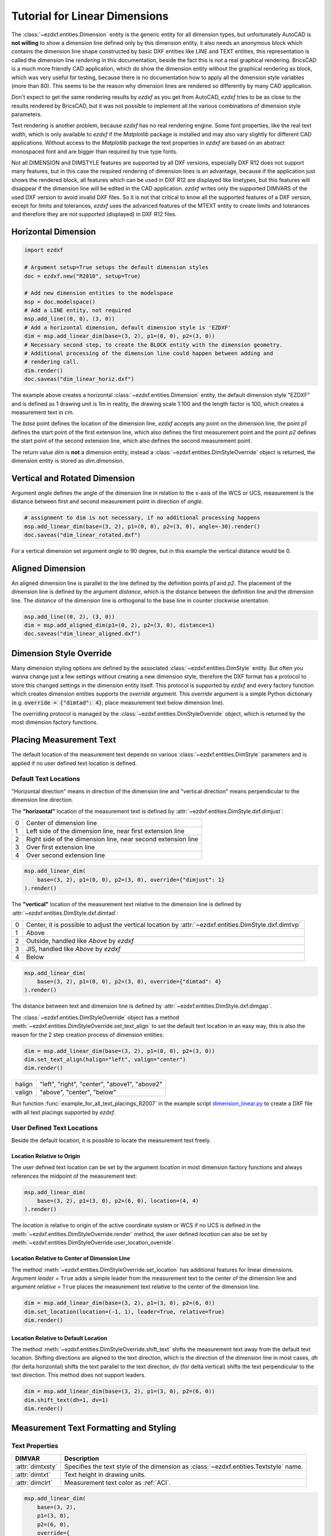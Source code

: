 .. _tut_linear_dimension:

Tutorial for Linear Dimensions
==============================

The :class:`~ezdxf.entities.Dimension` entity is the generic entity for all
dimension types, but unfortunately AutoCAD is **not willing** to show a
dimension line defined only by this dimension entity, it also needs an anonymous
block which contains the dimension line shape constructed by basic DXF entities
like LINE and TEXT entities, this representation is called the dimension line
`rendering` in this documentation, beside the fact this is not a real graphical
rendering. BricsCAD is a much more friendly CAD application, which do show the
dimension entity without the graphical rendering as block, which was very useful
for testing, because there is no documentation how to apply all the dimension
style variables (more than 80).
This seems to be the reason why dimension lines are rendered so differently by
many CAD application.

Don't expect to get the same rendering results by `ezdxf` as you get from
AutoCAD, `ezdxf` tries to be as close to the results rendered by BricsCAD, but
it was not possible to implement all the various combinations of dimension style
parameters.

Text rendering is another problem, because `ezdxf` has no real rendering engine.
Some font properties, like the real text width, which is only available to
`ezdxf` if the `Matplotlib` package is installed and may also vary slightly for
different CAD applications. Without access to the `Matplotlib` package the text
properties in `ezdxf` are based on an abstract monospaced font and are bigger
than required by true type fonts.

Not all DIMENSION and DIMSTYLE features are supported by all DXF versions,
especially DXF R12 does not support many features, but in this case the required
rendering of dimension lines is an advantage, because if the application just
shows the rendered block, all features which can be used in DXF R12 are displayed
like linetypes, but this features will disappear if the dimension line will be
edited in the CAD application. `ezdxf` writes only the supported DIMVARS of the
used DXF version to avoid invalid DXF files. So it is not that critical to know
all the supported features of a DXF version, except for limits and tolerances,
`ezdxf` uses the advanced features of the MTEXT entity to create limits and
tolerances and therefore they are not supported (displayed) in DXF R12 files.

.. seealso::

    - Graphical reference of many DIMVARS and some advanced information: :ref:`dimstyle_table_internals`
    - Source code file `standards.py`_ shows how to create your own DIMSTYLES.
    - `dimension_linear.py`_ for linear dimension examples.

Horizontal Dimension
--------------------

.. code-block:: Python

    import ezdxf

    # Argument setup=True setups the default dimension styles
    doc = ezdxf.new("R2010", setup=True)

    # Add new dimension entities to the modelspace
    msp = doc.modelspace()
    # Add a LINE entity, not required
    msp.add_line((0, 0), (3, 0))
    # Add a horizontal dimension, default dimension style is 'EZDXF'
    dim = msp.add_linear_dim(base=(3, 2), p1=(0, 0), p2=(3, 0))
    # Necessary second step, to create the BLOCK entity with the dimension geometry.
    # Additional processing of the dimension line could happen between adding and
    # rendering call.
    dim.render()
    doc.saveas("dim_linear_horiz.dxf")

.. image:: gfx/dim_linear_horiz.png


The example above creates a horizontal :class:`~ezdxf.entities.Dimension` entity,
the default dimension style "EZDXF" and is defined as 1 drawing unit is 1m in
reality, the drawing scale 1:100 and the length factor is 100, which creates a
measurement text in cm.

The `base` point defines the location of the dimension line, `ezdxf` accepts any
point on the dimension line, the point `p1` defines the start point of the
first extension line, which also defines the first measurement point and the
point `p2` defines the start point of the second extension line, which also
defines the second measurement point.

The return value `dim` is **not** a dimension entity, instead a
:class:`~ezdxf.entities.DimStyleOverride` object is returned, the dimension
entity is stored as `dim.dimension`.

Vertical and Rotated Dimension
------------------------------

Argument `angle` defines the angle of the dimension line in relation to the
x-axis of the WCS or UCS, measurement is the distance between first and second
measurement point in direction of `angle`.

.. code-block:: Python

    # assignment to dim is not necessary, if no additional processing happens
    msp.add_linear_dim(base=(3, 2), p1=(0, 0), p2=(3, 0), angle=-30).render()
    doc.saveas("dim_linear_rotated.dxf")

.. image:: gfx/dim_linear_rotated.png

For a vertical dimension set argument `angle` to 90 degree, but in this example
the vertical distance would be 0.

Aligned Dimension
-----------------

An aligned dimension line is parallel to the line defined by the definition
points `p1` and `p2`. The placement of the dimension line is defined by the
argument `distance`, which is the distance between the definition line and the
dimension line. The `distance` of the dimension line is orthogonal to the base
line in counter clockwise orientation.

.. code-block:: Python

    msp.add_line((0, 2), (3, 0))
    dim = msp.add_aligned_dim(p1=(0, 2), p2=(3, 0), distance=1)
    doc.saveas("dim_linear_aligned.dxf")

.. image:: gfx/dim_linear_aligned.png

Dimension Style Override
------------------------

Many dimension styling options are defined by the associated
:class:`~ezdxf.entities.DimStyle` entity.
But often you wanna change just a few settings without creating a new dimension
style, therefore the DXF format has a protocol to store this changed settings
in the dimension entity itself.
This protocol is supported by `ezdxf` and every factory function which creates
dimension entities supports the `override` argument.
This `override` argument is a simple Python dictionary (e.g.
:code:`override = {"dimtad": 4}`, place measurement text below dimension line).

The overriding protocol is managed by the :class:`~ezdxf.entities.DimStyleOverride`
object, which is returned by the most dimension factory functions.

Placing Measurement Text
------------------------

The default location of the measurement text depends on various
:class:`~ezdxf.entities.DimStyle` parameters and is applied if no user defined
text location is defined.

Default Text Locations
~~~~~~~~~~~~~~~~~~~~~~

"Horizontal direction" means in direction of the dimension line and "vertical
direction" means perpendicular to the dimension line direction.

The **"horizontal"** location of the measurement text is defined by
:attr:`~ezdxf.entities.DimStyle.dxf.dimjust`:

=== =====
0   Center of dimension line
1   Left side of the dimension line, near first extension line
2   Right side of the dimension line, near second extension line
3   Over first extension line
4   Over second extension line
=== =====

.. code-block:: Python

    msp.add_linear_dim(
        base=(3, 2), p1=(0, 0), p2=(3, 0), override={"dimjust": 1}
    ).render()

.. image:: gfx/dim_linear_dimjust.png

The **"vertical"** location of the measurement text relative to the dimension
line is defined by :attr:`~ezdxf.entities.DimStyle.dxf.dimtad`:

=== =====
0   Center, it is possible to adjust the vertical location by :attr:`~ezdxf.entities.DimStyle.dxf.dimtvp`
1   Above
2   Outside, handled like `Above` by `ezdxf`
3   JIS, handled like `Above` by `ezdxf`
4   Below
=== =====

.. code-block:: Python

    msp.add_linear_dim(
        base=(3, 2), p1=(0, 0), p2=(3, 0), override={"dimtad": 4}
    ).render()

.. image:: gfx/dim_linear_dimtad.png

The distance between text and dimension line is defined by
:attr:`~ezdxf.entities.DimStyle.dxf.dimgap`.

The :class:`~ezdxf.entities.DimStyleOverride` object has a method
:meth:`~ezdxf.entities.DimStyleOverride.set_text_align` to set the default text
location in an easy way, this is also the reason for the 2 step creation process
of dimension entities:

.. code-block:: Python

    dim = msp.add_linear_dim(base=(3, 2), p1=(0, 0), p2=(3, 0))
    dim.set_text_align(halign="left", valign="center")
    dim.render()

====== =====
halign "left", "right", "center", "above1", "above2"
valign "above", "center", "below"
====== =====

Run function :func:`example_for_all_text_placings_R2007` in the example script
`dimension_linear.py`_ to create a DXF file with all text placings supported by
`ezdxf`.

User Defined Text Locations
~~~~~~~~~~~~~~~~~~~~~~~~~~~

Beside the default location, it is possible to locate the measurement text freely.

Location Relative to Origin
+++++++++++++++++++++++++++

The user defined text location can be set by the argument `location` in most
dimension factory functions and always references the midpoint of the
measurement text:

.. code-block:: Python

    msp.add_linear_dim(
        base=(3, 2), p1=(3, 0), p2=(6, 0), location=(4, 4)
    ).render()

.. image:: gfx/dim_linear_user_location_absolute.png

The `location` is relative to origin of the active coordinate system or WCS if
no UCS is defined in the :meth:`~ezdxf.entities.DimStyleOverride.render` method,
the user defined `location` can also be set by
:meth:`~ezdxf.entities.DimStyleOverride.user_location_override`.

Location Relative to Center of Dimension Line
+++++++++++++++++++++++++++++++++++++++++++++

The method :meth:`~ezdxf.entities.DimStyleOverride.set_location` has additional
features for linear dimensions.
Argument `leader` = ``True`` adds a simple leader from the measurement text to
the center of the dimension line and argument `relative` = ``True`` places the
measurement text relative to the center of the dimension line.

.. code-block:: Python

    dim = msp.add_linear_dim(base=(3, 2), p1=(3, 0), p2=(6, 0))
    dim.set_location(location=(-1, 1), leader=True, relative=True)
    dim.render()

.. image:: gfx/dim_linear_user_location_relative.png

Location Relative to Default Location
+++++++++++++++++++++++++++++++++++++

The method :meth:`~ezdxf.entities.DimStyleOverride.shift_text` shifts the
measurement text away from the default text location. Shifting directions are
aligned to the text direction, which is the direction of the dimension line in
most cases, `dh` (for delta horizontal) shifts the text parallel to the text
direction, `dv` (for delta vertical) shifts the text perpendicular to the text
direction. This method does not support leaders.

.. code-block:: Python

    dim = msp.add_linear_dim(base=(3, 2), p1=(3, 0), p2=(6, 0))
    dim.shift_text(dh=1, dv=1)
    dim.render()

.. image:: gfx/dim_linear_user_location_shift.png

.. _tut_measurement_text_formatting_and_styling:

Measurement Text Formatting and Styling
---------------------------------------

Text Properties
~~~~~~~~~~~~~~~

=================== ===========================================
DIMVAR              Description
=================== ===========================================
:attr:`dimtxsty`    Specifies the text style of the dimension as :class:`~ezdxf.entities.Textstyle` name.
:attr:`dimtxt`      Text height in drawing units.
:attr:`dimclrt`     Measurement text color as :ref:`ACI`.
=================== ===========================================

.. code-block:: Python

    msp.add_linear_dim(
        base=(3, 2),
        p1=(3, 0),
        p2=(6, 0),
        override={
            "dimtxsty": "Standard",
            "dimtxt": 0.35,
            "dimclrt": 1,
        }
    ).render()

.. image:: gfx/dim_linear_text.png


Background Filling
~~~~~~~~~~~~~~~~~~

Background fillings are supported since DXF R2007, and `ezdxf` uses the MTEXT
entity to implement this feature, so setting background filling in DXF R12 has
no effect.

Set :attr:`~ezdxf.entities.DimStyle.dxf.dimtfill` to 1 to use the canvas color
as background filling or set :attr:`~ezdxf.entities.DimStyle.dxf.dimtfill` to 2
to use :attr:`~ezdxf.entities.DimStyle.dxf.dimtfillclr` as background filling,
color value as :ref:`ACI`. Set :attr:`~ezdxf.entities.DimStyle.dxf.dimtfill` to
0 to disable background filling.

=================== ====================================================
DIMVAR              Description
=================== ====================================================
:attr:`dimtfill`    Enables background filling if bigger than 0
:attr:`dimtfillclr` Fill color as :ref:`ACI`, if :attr:`dimtfill` is 2
=================== ====================================================

=================== ====================================================
:attr:`dimtfill`    Description
=================== ====================================================
0                   disabled
1                   canvas color
2                   color defined by :attr:`dimtfillclr`
=================== ====================================================

.. code-block:: Python

    msp.add_linear_dim(
        base=(3, 2),
        p1=(3, 0),
        p2=(6, 0),
        override={
            "dimtfill": 2,
            "dimtfillclr": 1,
        }
    ).render()

.. image:: gfx/dim_linear_bg_filling.png

Text Formatting
~~~~~~~~~~~~~~~

- Set decimal places: :attr:`~ezdxf.entities.DimStyle.dxf.dimdec` defines the
  number of decimal places displayed for the primary units of a dimension. (DXF R2000)
- Set decimal point character: :attr:`~ezdxf.entities.DimStyle.dxf.dimdsep`
  defines the decimal point as ASCII code, use :code:`ord('.')`
- Set rounding: :attr:`~ezdxf.entities.DimStyle.dxf.dimrnd`, rounds all
  dimensioning distances to the specified value, for instance, if :attr:`dimrnd`
  is set to 0.25, all distances round to the nearest 0.25 unit. If :attr:`dimrnd`
  is set to 1.0, all distances round to the nearest integer. For more information
  look at the documentation of the :func:`ezdxf.math.xround` function.
- Set zero trimming: :attr:`~ezdxf.entities.DimStyle.dxf.dimzin`, `ezdxf`
  supports only: 4 suppress leading zeros and 8: suppress trailing zeros and
  both as 12.
- Set measurement factor: scale measurement by factor
  :attr:`~ezdxf.entities.DimStyle.dxf.dimlfac`, e.g. to get the dimensioning
  text in cm for a DXF file where 1 drawing unit represents 1m, set
  :attr:`dimlfac` to 100.
- Text template for measurement text is defined by :attr:`~ezdxf.entities.DimStyle.dxf.dimpost`,
  "<>" represents the measurement text, e.g. "~<>cm" produces "~300cm" for
  measurement in previous example.

To set this values the :meth:`ezdxf.entities.DimStyle.set_text_format` and
:meth:`ezdxf.entities.DimStyleOverride.set_text_format` methods are very
recommended.

.. _tut_overriding_measurement_text:

Overriding Measurement Text
---------------------------

Measurement text overriding is stored in the :class:`~ezdxf.entities.Dimension`
entity, the content of to DXF attribute :class:`~ezdxf.entities.Dimension.dxf.text`
represents the override value as string.
Special values are one space " " to just suppress the measurement text, an empty
string ""  or "<>" to get the regular measurement.

All factory functions have an explicit `text` argument, which always replaces
the `text` value in the `dxfattribs` dict.

.. code-block:: Python

    msp.add_linear_dim(base=(3, 2), p1=(3, 0), p2=(6, 0), text=">1m").render()

.. image:: gfx/dim_linear_text_override.png

.. _tut_dimension_line_properties:

Dimension Line Properties
-------------------------

The dimension line color is defined by the DIMVAR :attr:`dimclrd` as :ref:`ACI`,
:attr:`dimclrd` also defines the color of the arrows. The linetype is defined by
:attr:`dimltype` but requires DXF R2007 for full support by CAD Applications and
the line weight is defined by :attr:`dimlwd` (DXF R2000), see also the
:attr:`~ezdxf.entities.DXFGraphic.dxf.lineweight` reference for valid values.
The :attr:`dimdle` is the extension of the dimension line beyond the extension
lines, this dimension line extension is not supported for all arrows.

=================== ==============================================================================
DIMVAR              Description
=================== ==============================================================================
:attr:`dimclrd`     dimension line and arrows color as :ref:`ACI`
:attr:`dimltype`    linetype of dimension line
:attr:`dimlwd`      line weight of dimension line
:attr:`dimdle`      extension of dimension line in drawing units
=================== ==============================================================================

.. code-block:: Python

    msp.add_linear_dim(
        base=(3, 2),
        p1=(3, 0),
        p2=(6, 0),
        override={
            "dimclrd": 1,  # red
            "dimdle": 0.25,
            "dimltype": "DASHED2",
            "dimlwd": 35,  # 0.35mm line weight
        }
    ).render()

.. image:: gfx/dim_linear_dimline_properties.png

:meth:`~ezdxf.entities.DimStyleOverride` method:

.. code-block:: Python

    dim = msp.add_linear_dim(base=(3, 2), p1=(3, 0), p2=(6, 0))
    dim.set_dimline_format(
        color=1, linetype="DASHED2", lineweight=35, extension=0.25
    )
    dim.render()

.. _tut_extension_line_properties:

Extension Line Properties
-------------------------

The extension line color is defined by the DIMVAR :attr:`dimclre` as :ref:`ACI`.
The linetype for first and second extension line is defined by :attr:`dimltex1`
and :attr:`dimltex2` but requires DXF R2007 for full support by CAD Applications
and the line weight is defined by :attr:`dimlwe` (DXF R2000), see also the
:attr:`~ezdxf.entities.DXFGraphic.dxf.lineweight` reference for valid values.

The :attr:`dimexe` is the extension of the extension line beyond the dimension
line, and :attr:`dimexo` defines the offset of the extension line from the
measurement point.

=================== ============================================================
DIMVAR              Description
=================== ============================================================
:attr:`dimclre`     extension line color as :ref:`ACI`
:attr:`dimltex1`    linetype of first extension line
:attr:`dimltex2`    linetype of second extension line
:attr:`dimlwe`      line weight of extension line
:attr:`dimexe`      extension beyond dimension line in drawing units
:attr:`dimexo`      offset of extension line from measurement point
:attr:`dimfxlon`    set to 1 to enable fixed length extension line
:attr:`dimfxl`      length of fixed length extension line in drawing units
:attr:`dimse1`      suppress first extension line if 1
:attr:`dimse2`      suppress second extension line if 1
=================== ============================================================

.. code-block:: Python

    msp.add_linear_dim(
        base=(3, 2),
        p1=(3, 0),
        p2=(6, 0),
        override={
            "dimclre": 1,   # red
            "dimltex1": "DASHED2",
            "dimltex2": "CENTER2",
            "dimlwe": 35,   # 0.35mm line weight
            "dimexe": 0.3,  # length above dimension line
            "dimexo": 0.1,  # offset from measurement point
        }
    ).render()

.. image:: gfx/dim_linear_extline_properties.png

:meth:`~ezdxf.entities.DimStyleOverride` methods:

.. code-block:: Python

    dim = msp.add_linear_dim(base=(3, 2), p1=(3, 0), p2=(6, 0))
    dim.set_extline_format(color=1, lineweight=35, extension=0.3, offset=0.1)
    dim.set_extline1(linetype="DASHED2")
    dim.set_extline2(linetype="CENTER2")
    dim.render()

Fixed length extension lines are supported in DXF R2007+, set :attr:`dimfxlon`
to 1 and :attr:`dimfxl` defines the length of the extension line starting at the
dimension line.

.. code-block:: Python

    msp.add_linear_dim(
        base=(3, 2),
        p1=(3, 0),
        p2=(6, 0),
        override={
            "dimfxlon": 1,  # fixed length extension lines
            "dimexe": 0.2,  # length above dimension line
            "dimfxl": 0.4,  # length below dimension line
        }
    ).render()

.. image:: gfx/dim_linear_extline_dimfxl.png

:meth:`~ezdxf.entities.DimStyleOverride` method:

.. code-block:: Python

    dim = msp.add_linear_dim(base=(3, 2), p1=(3, 0), p2=(6, 0))
    dim.set_extline_format(extension=0.2, fixed_length=0.4)
    dim.render()

To suppress extension lines set :attr:`dimse1` = 1 to suppress the first
extension line and :attr:`dimse2` = 1 to suppress the second extension line.

.. code-block:: Python

    msp.add_linear_dim(
        base=(3, 2),
        p1=(3, 0),
        p2=(6, 0),
        override={
            "dimse1": 1,  # suppress first extension line
            "dimse2": 1,  # suppress second extension line
            "dimblk": ezdxf.ARROWS.closed_filled,  # arrows just looks better
        }
    ).render()

.. image:: gfx/dim_linear_extline_suppress.png

:meth:`~ezdxf.entities.DimStyleOverride` methods:

.. code-block:: Python

    dim = msp.add_linear_dim(base=(3, 2), p1=(3, 0), p2=(6, 0))
    dim.set_arrows(blk=ezdxf.ARROWS.closed_filled)
    dim.set_extline1(disable=True)
    dim.set_extline2(disable=True)
    dim.render()

.. _tut_arrows:

Arrows
------

"Arrows" mark then beginning and the end of a dimension line, and most of them
do not look like arrows.

DXF distinguish between the simple tick and arrows as blocks.

Using the simple tick by setting tick size
:attr:`~ezdxf.entities.DimStyle.dxf.dimtsz` != 0 also disables arrow blocks as
side effect:

.. code-block:: Python

    dim = msp.add_linear_dim(base=(3, 2), p1=(3, 0), p2=(6, 0))
    dim.set_tick(size=0.25)
    dim.render()

`ezdxf` uses the "ARCHTICK" block at double size to render the tick (AutoCAD and
BricsCad just draw a simple line), so there is no advantage of using the tick
instead of an arrow.

Using arrows:

.. code-block:: Python

    dim = msp.add_linear_dim(base=(3, 2), p1=(3, 0), p2=(6, 0))
    dim.set_arrow(blk="OPEN_30", size=0.25)
    dim.render()


=================== ============================================================
DIMVAR              Description
=================== ============================================================
:attr:`dimtsz`      tick size in drawing units, set to 0 to use arrows
:attr:`dimblk`      set both arrow block names at once
:attr:`dimblk1`     first arrow block name
:attr:`dimblk2`     second arrow block name
:attr:`dimasz`      arrow size in drawing units
=================== ============================================================

.. code-block:: Python

    msp.add_linear_dim(
        base=(3, 2),
        p1=(3, 0),
        p2=(6, 0),
        override={
            "dimtsz": 0,  # set tick size to 0 to enable arrow usage
            "dimasz": 0.25,  # arrow size in drawing units
            "dimblk": "OPEN_30",  # arrow block name
        }
    ).render()

Dimension line extension (:attr:`dimdle`) works only for a few arrow blocks and
the simple tick:

- "ARCHTICK"
- "OBLIQUE"
- "NONE"
- "SMALL"
- "DOTSMALL"
- "INTEGRAL"

Arrow Shapes
~~~~~~~~~~~~

.. image:: gfx/all_arrows.png

Arrow Names
~~~~~~~~~~~

The arrow names are stored as attributes in the :code:`ezdxf.ARROWS` object.

=========================== ========================
closed_filled               "" (empty string)
dot                         "DOT"
dot_small                   "DOTSMALL"
dot_blank                   "DOTBLANK"
origin_indicator            "ORIGIN"
origin_indicator_2          "ORIGIN2"
open                        "OPEN"
right_angle                 "OPEN90"
open_30                     "OPEN30"
closed                      "CLOSED"
dot_smallblank              "SMALL"
none                        "NONE"
oblique                     "OBLIQUE"
box_filled                  "BOXFILLED"
box                         "BOXBLANK"
closed_blank                "CLOSEDBLANK"
datum_triangle_filled       "DATUMFILLED"
datum_triangle              "DATUMBLANK"
integral                    "INTEGRAL"
architectural_tick          "ARCHTICK"
ez_arrow                    "EZ_ARROW"
ez_arrow_blank              "EZ_ARROW_BLANK"
ez_arrow_filled             "EZ_ARROW_FILLED"
=========================== ========================

.. _tut_tolerances_and_limits:

Tolerances and Limits
---------------------

The tolerances ans limits features are implemented by using the
:class:`~ezdxf.entities.MText` entity, therefore DXF R2000+ is required to use
these features. It is not possible to use both tolerances and limits at the same
time.

Tolerances
~~~~~~~~~~

Geometrical tolerances are shown as additional text appended to the measurement
text. It is recommend to use :meth:`~ezdxf.entities.DimStyleOverride.set_tolerance`
method in :class:`~ezdxf.entities.DimStyleOverride` or :class:`~ezdxf.entities.DimStyle`.

The attribute :attr:`dimtp` defines the upper tolerance value, :attr:`dimtm`
defines the lower tolerance value if present, else the lower tolerance value is
the same as the upper tolerance value. Tolerance values are shown as given!

Same upper and lower tolerance value:

.. code-block:: python

    dim = msp.add_linear_dim(base=(0, 3), p1=(3, 0), p2=(6.5, 0))
    dim.set_tolerance(.1, hfactor=.4, align="top", dec=2)
    dim.render()

.. image:: gfx/dim_linear_tol.png

Different upper and lower tolerance values:

.. code-block:: python

    dim = msp.add_linear_dim(base=(0, 3), p1=(3, 0), p2=(6.5, 0))
    dim.set_tolerance(upper=.1, lower=.15, hfactor=.4, align="middle", dec=2)
    dim.render()

.. image:: gfx/dim_linear_tol_upr_lwr.png

The attribute :attr:`dimtfac` specifies a scale factor for the text height of
limits and tolerance values relative to the dimension text height, as set by
:attr:`dimtxt`. For example, if :attr:`dimtfac` is set to 1.0, the text height
of fractions and tolerances is the same height as the dimension text.
If :attr:`dimtxt` is set to 0.75, the text height of limits and tolerances is
three-quarters the size of dimension text.

Vertical justification for tolerances is specified by :attr:`dimtolj`:

=================== ====================================================
:attr:`dimtolj`     Description
=================== ====================================================
0                   Align with bottom line of dimension text
1                   Align vertical centered to dimension text
2                   Align with top line of dimension text
=================== ====================================================

=================== ====================================================
DIMVAR              Description
=================== ====================================================
:attr:`dimtol`      set to 1 to enable tolerances
:attr:`dimtp`       set the maximum (or upper) tolerance limit for dimension text
:attr:`dimtm`       set the minimum (or lower) tolerance limit for dimension text
:attr:`dimtfac`     specifies a scale factor for the text height of limits and tolerance values
                    relative to the dimension text height, as set by :attr:`dimtxt`.
:attr:`dimtzin`     4 to suppress leading zeros, 8 to suppress trailing zeros or 12 to
                    suppress both, like :attr:`dimzin` for dimension text, see also `Text Formatting`_
:attr:`dimtolj`     set the vertical justification for tolerance values relative to the nominal
                    dimension text.
:attr:`dimtdec`     set the number of decimal places to display in tolerance values
=================== ====================================================

Limits
~~~~~~

The geometrical limits are shown as upper and lower measurement limit and
replaces the usual measurement text. It is recommend to use
:meth:`~ezdxf.entities.DimStyleOverride.set_limits` method in
:class:`~ezdxf.entities.DimStyleOverride` or :class:`~ezdxf.entities.DimStyle`.

For limits the tolerance values are drawing units scaled by measurement factor
:attr:`dimlfac`, the upper limit is scaled measurement value + :attr:`dimtp` and
the lower limit is scaled measurement value - :attr:`dimtm`.

The attributes :attr:`dimtfac`, :attr:`dimtzin` and :attr:`dimtdec` have the
same meaning for limits as for tolerances.

.. code-block:: python

    dim = msp.add_linear_dim(base=(0, 3), p1=(3, 0), p2=(6.5, 0))
    dim.set_limits(upper=.1, lower=.15, hfactor=.4, dec=2)
    dim.render()

.. image:: gfx/dim_linear_limits.png

=================== ==============================
DIMVAR              Description
=================== ==============================
:attr:`dimlim`      set to 1 to enable limits
=================== ==============================

Alternative Units
-----------------

Alternative units are not supported.


.. _dimension_linear.py:  https://github.com/mozman/ezdxf/blob/master/examples/render/dimension_linear.py
.. _standards.py: https://github.com/mozman/ezdxf/blob/master/src/ezdxf/tools/standards.py